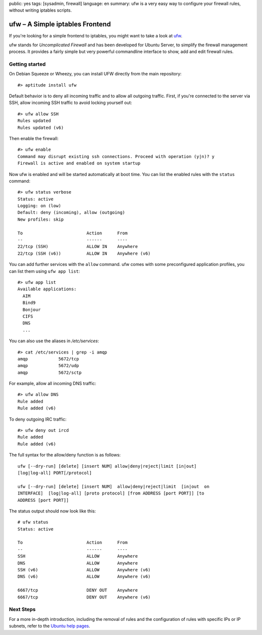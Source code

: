 public: yes
tags: [sysadmin, firewall]
language: en
summary: ufw is a very easy way to configure your firewall rules, without writing iptables scripts.

ufw – A Simple iptables Frontend
================================

If you're looking for a simple frontend to iptables, you might want to take a
look at ufw_.

ufw stands for *Uncomplicated Firewall* and has been developed for Ubuntu
Server, to simplify the firewall management process. It provides a fairly
simple but very powerful commandline interface to show, add and edit firewall
rules.

Getting started
---------------

On Debian Squeeze or Wheezy, you can install UFW directly from the main
repository::

    #> aptitude install ufw

Default behavior is to deny all incoming traffic and to allow all outgoing
traffic. First, if you're connected to the server via SSH, allow incoming SSH
traffic to avoid locking yourself out::

    #> ufw allow SSH
    Rules updated
    Rules updated (v6)

Then enable the firewall::

    #> ufw enable
    Command may disrupt existing ssh connections. Proceed with operation (y|n)? y
    Firewall is active and enabled on system startup

Now ufw is enabled and will be started automatically at boot time. You can list
the enabled rules with the ``status`` command::

    #> ufw status verbose
    Status: active
    Logging: on (low)
    Default: deny (incoming), allow (outgoing)
    New profiles: skip

    To                         Action      From
    --                         ------      ----
    22/tcp (SSH)               ALLOW IN    Anywhere
    22/tcp (SSH (v6))          ALLOW IN    Anywhere (v6)

You can add further services with the ``allow`` command. ufw comes with some
preconfigured application profiles, you can list them using ``ufw app
list``::

    #> ufw app list
    Available applications:
      AIM
      Bind9
      Bonjour
      CIFS
      DNS
      ...

You can also use the aliases in `/etc/services`::

    #> cat /etc/services | grep -i amqp
    amqp            5672/tcp
    amqp            5672/udp
    amqp            5672/sctp

For example, allow all incoming DNS traffic::

    #> ufw allow DNS
    Rule added
    Rule added (v6)

To deny outgoing IRC traffic::

    #> ufw deny out ircd
    Rule added
    Rule added (v6)

The full syntax for the allow/deny function is as follows::

    ufw [--dry-run] [delete] [insert NUM] allow|deny|reject|limit [in|out]
    [log|log-all] PORT[/protocol]

    ufw [--dry-run] [delete] [insert NUM]  allow|deny|reject|limit  [in|out  on
    INTERFACE]  [log|log-all] [proto protocol] [from ADDRESS [port PORT]] [to
    ADDRESS [port PORT]]

The status output should now look like this::

    # ufw status
    Status: active

    To                         Action      From
    --                         ------      ----
    SSH                        ALLOW       Anywhere
    DNS                        ALLOW       Anywhere
    SSH (v6)                   ALLOW       Anywhere (v6)
    DNS (v6)                   ALLOW       Anywhere (v6)

    6667/tcp                   DENY OUT    Anywhere
    6667/tcp                   DENY OUT    Anywhere (v6)

Next Steps
----------

For a more in-depth introduction, including the removal of rules and the
configuration of rules with specific IPs or IP subnets, refer to the `Ubuntu
help pages`_.


.. _ufw: https://wiki.ubuntu.com/UncomplicatedFirewall
.. _ubuntu help pages: https://help.ubuntu.com/community/UFW
